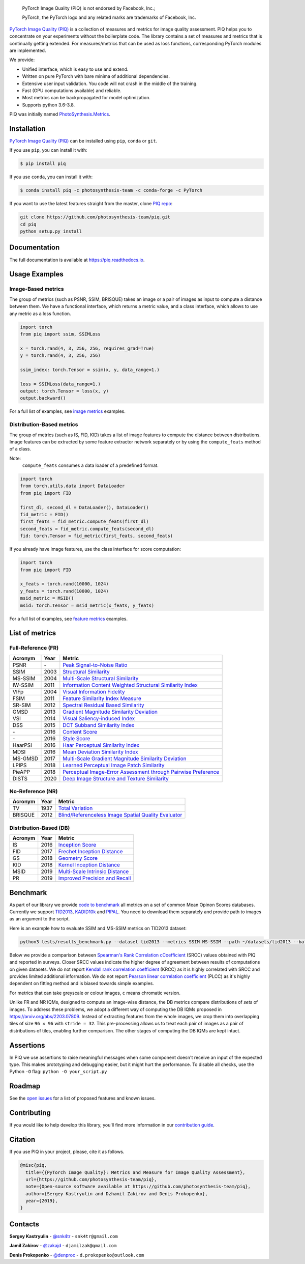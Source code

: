 
.. image:: https://raw.githubusercontent.com/photosynthesis-team/piq/master/docs/source/_static/piq_logo_main.png
    :target: https://github.com/photosynthesis-team/piq

..

  PyTorch Image Quality (PIQ) is not endorsed by Facebook, Inc.;

  PyTorch, the PyTorch logo and any related marks are trademarks of Facebook, Inc.

|pypy| |conda| |flake8| |tests| |codecov| |quality_gate|

.. |pypy| image:: https://badge.fury.io/py/piq.svg
   :target: https://pypi.org/project/piq/
   :alt: Pypi Version
.. |conda| image:: https://anaconda.org/photosynthesis-team/piq/badges/version.svg
   :target: https://anaconda.org/photosynthesis-team/piq
   :alt: Conda Version
.. |flake8| image:: https://github.com/photosynthesis-team/piq/workflows/flake-8%20style%20check/badge.svg
   :alt: CI flake-8 style check
.. |tests| image:: https://github.com/photosynthesis-team/piq/workflows/testing/badge.svg
   :alt: CI testing
.. |codecov| image:: https://codecov.io/gh/photosynthesis-team/piq/branch/master/graph/badge.svg
   :target: https://codecov.io/gh/photosynthesis-team/piq
   :alt: codecov
.. |quality_gate| image:: https://sonarcloud.io/api/project_badges/measure?project=photosynthesis-team_photosynthesis.metrics&metric=alert_status
   :target: https://sonarcloud.io/dashboard?id=photosynthesis-team_photosynthesis.metrics
   :alt: Quality Gate Status



.. intro-section-start

`PyTorch Image Quality (PIQ) <https://github.com/photosynthesis-team/piq>`_ is a collection of measures and metrics for
image quality assessment. PIQ helps you to concentrate on your experiments without the boilerplate code.
The library contains a set of measures and metrics that is continually getting extended.
For measures/metrics that can be used as loss functions, corresponding PyTorch modules are implemented.

We provide:

* Unified interface, which is easy to use and extend.
* Written on pure PyTorch with bare minima of additional dependencies.
* Extensive user input validation. You code will not crash in the middle of the training.
* Fast (GPU computations available) and reliable.
* Most metrics can be backpropagated for model optimization.
* Supports python 3.6-3.8.

PIQ was initially named `PhotoSynthesis.Metrics <https://pypi.org/project/photosynthesis-metrics/0.4.0/>`_.

.. intro-section-end

.. installation-section-start

Installation
------------
`PyTorch Image Quality (PIQ) <https://github.com/photosynthesis-team/piq>`_ can be installed using ``pip``, ``conda`` or ``git``.


If you use ``pip``, you can install it with:

.. code-block:: sh

    $ pip install piq


If you use ``conda``, you can install it with:

.. code-block:: sh

    $ conda install piq -c photosynthesis-team -c conda-forge -c PyTorch


If you want to use the latest features straight from the master, clone `PIQ repo <https://github.com/photosynthesis-team/piq>`_:

.. code-block:: sh

   git clone https://github.com/photosynthesis-team/piq.git
   cd piq
   python setup.py install

.. installation-section-end

.. documentation-section-start

Documentation
-------------

The full documentation is available at https://piq.readthedocs.io.

.. documentation-section-end

.. usage-examples-start

Usage Examples
---------------

Image-Based metrics
^^^^^^^^^^^^^^^^^^^
The group of metrics (such as PSNR, SSIM, BRISQUE) takes an image or a pair of images as input to compute a distance between them.
We have a functional interface, which returns a metric value, and a class interface, which allows to use any metric
as a loss function.

.. code-block:: python

   import torch
   from piq import ssim, SSIMLoss

   x = torch.rand(4, 3, 256, 256, requires_grad=True)
   y = torch.rand(4, 3, 256, 256)

   ssim_index: torch.Tensor = ssim(x, y, data_range=1.)

   loss = SSIMLoss(data_range=1.)
   output: torch.Tensor = loss(x, y)
   output.backward()

For a full list of examples, see `image metrics <https://github.com/photosynthesis-team/piq/blob/master/examples/image_metrics.py>`_ examples.

Distribution-Based metrics
^^^^^^^^^^^^^^^^^^^^^

The group of metrics (such as IS, FID, KID) takes a list of image features to compute the distance between distributions.
Image features can be extracted by some feature extractor network separately or by using the ``compute_feats`` method of a
class.

Note:
    ``compute_feats`` consumes a data loader of a predefined format.

.. code-block:: python

   import torch
   from torch.utils.data import DataLoader
   from piq import FID

   first_dl, second_dl = DataLoader(), DataLoader()
   fid_metric = FID()
   first_feats = fid_metric.compute_feats(first_dl)
   second_feats = fid_metric.compute_feats(second_dl)
   fid: torch.Tensor = fid_metric(first_feats, second_feats)


If you already have image features, use the class interface for score computation:

.. code-block:: python

    import torch
    from piq import FID

    x_feats = torch.rand(10000, 1024)
    y_feats = torch.rand(10000, 1024)
    msid_metric = MSID()
    msid: torch.Tensor = msid_metric(x_feats, y_feats)


For a full list of examples, see `feature metrics <https://github.com/photosynthesis-team/piq/blob/master/examples/feature_metrics.py>`_ examples.

.. usage-examples-end

.. list-of-metrics-start

List of metrics
---------------

Full-Reference (FR)
^^^^^^^^^^^^^^

===========  ======  ==========
Acronym      Year    Metric
===========  ======  ==========
PSNR         \-      `Peak Signal-to-Noise Ratio <https://en.wikipedia.org/wiki/Peak_signal-to-noise_ratio>`_
SSIM         2003    `Structural Similarity <https://en.wikipedia.org/wiki/Structural_similarity>`_
MS-SSIM      2004    `Multi-Scale Structural Similarity <https://ieeexplore.ieee.org/abstract/document/1292216>`_
IW-SSIM      2011    `Information Content Weighted Structural Similarity Index <https://ece.uwaterloo.ca/~z70wang/publications/IWSSIM.pdf>`_
VIFp         2004    `Visual Information Fidelity <https://ieeexplore.ieee.org/document/1576816>`_
FSIM         2011    `Feature Similarity Index Measure <https://ieeexplore.ieee.org/document/5705575>`_
SR-SIM       2012    `Spectral Residual Based Similarity <https://sse.tongji.edu.cn/linzhang/ICIP12/ICIP-SR-SIM.pdf>`_
GMSD         2013    `Gradient Magnitude Similarity Deviation <https://arxiv.org/abs/1308.3052>`_
VSI          2014    `Visual Saliency-induced Index <https://ieeexplore.ieee.org/document/6873260>`_
DSS          2015    `DCT Subband Similarity Index <https://ieeexplore.ieee.org/document/7351172>`_
\-           2016    `Content Score <https://arxiv.org/abs/1508.06576>`_
\-           2016    `Style Score <https://arxiv.org/abs/1508.06576>`_
HaarPSI      2016    `Haar Perceptual Similarity Index <https://arxiv.org/abs/1607.06140>`_
MDSI         2016    `Mean Deviation Similarity Index <https://arxiv.org/abs/1608.07433>`_
MS-GMSD      2017    `Multi-Scale Gradient Magnitude Similarity Deviation <https://ieeexplore.ieee.org/document/7952357>`_
LPIPS        2018    `Learned Perceptual Image Patch Similarity <https://arxiv.org/abs/1801.03924>`_
PieAPP       2018    `Perceptual Image-Error Assessment through Pairwise Preference <https://arxiv.org/abs/1806.02067>`_
DISTS        2020    `Deep Image Structure and Texture Similarity <https://arxiv.org/abs/2004.07728>`_
===========  ======  ==========

No-Reference (NR)
^^^^^^^^^^^^

===========  ======  ==========
Acronym      Year    Metric
===========  ======  ==========
TV           1937    `Total Variation <https://en.wikipedia.org/wiki/Total_variation>`_
BRISQUE      2012    `Blind/Referenceless Image Spatial Quality Evaluator <https://ieeexplore.ieee.org/document/6272356>`_
===========  ======  ==========

Distribution-Based (DB)
^^^^^^^^^^^^^

===========  ======  ==========
Acronym      Year    Metric
===========  ======  ==========
IS           2016    `Inception Score <https://arxiv.org/abs/1606.03498>`_
FID          2017    `Frechet Inception Distance <https://arxiv.org/abs/1706.08500>`_
GS           2018    `Geometry Score <https://arxiv.org/abs/1802.02664>`_
KID          2018    `Kernel Inception Distance <https://arxiv.org/abs/1801.01401>`_
MSID         2019    `Multi-Scale Intrinsic Distance <https://arxiv.org/abs/1905.11141>`_
PR           2019    `Improved Precision and Recall <https://arxiv.org/abs/1904.06991>`_
===========  ======  ==========

.. list-of-metrics-end

.. benchmark-section-start

Benchmark
---------

As part of our library we provide `code to benchmark <tests/results_benchmark.py>`_ all metrics on a set of common Mean Opinon Scores databases.
Currently we support `TID2013`_,  `KADID10k`_ and `PIPAL`_.
You need to download them separately and provide path to images as an argument to the script.

Here is an example how to evaluate SSIM and MS-SSIM metrics on TID2013 dataset:

.. code-block:: bash

   python3 tests/results_benchmark.py --dataset tid2013 --metrics SSIM MS-SSIM --path ~/datasets/tid2013 --batch_size 16

Below we provide a comparison between `Spearman's Rank Correlation cCoefficient <https://en.wikipedia.org/wiki/Spearman%27s_rank_correlation_coefficient>`_ (SRCC) values obtained with PIQ and reported in surveys.
Closer SRCC values indicate the higher degree of agreement between results of computations on given datasets.
We do not report `Kendall rank correlation coefficient <https://en.wikipedia.org/wiki/Kendall_rank_correlation_coefficient>`_ (KRCC)
as it is highly correlated with SRCC and provides limited additional information.
We do not report `Pearson linear correlation coefficient <https://en.wikipedia.org/wiki/Pearson_correlation_coefficient>`_ (PLCC)
as it's highly dependent on fitting method and is biased towards simple examples.

For metrics that can take greyscale or colour images, ``c`` means chromatic version.

===========  =================  =================  =================
     \           TID2013              KADID10k            PIPAL
-----------  -----------------  -----------------  -----------------
  Source      PIQ / Reference    PIQ / Reference    PIQ / Reference
===========  =================  =================  =================
PSNR         0.69 / 0.69 `TID2013`_            0.68 / -                          0.41 / 0.41 `PIPAL`_
SSIM         0.72 / 0.64 `TID2013`_            0.72 / 0.72 `KADID10k`_           0.50 / 0.53 `PIPAL`_
MS-SSIM      0.80 / 0.79 `TID2013`_            0.80 / 0.80 `KADID10k`_           0.55 / 0.46 `PIPAL`_
VIFp         0.61 / 0.61 `TID2013`_            0.65 / 0.65 `KADID10k`_           0.50 / -
FSIM         0.80 / 0.80 `TID2013`_            0.83 / 0.83 `KADID10k`_           0.59 / 0.60 `PIPAL`_
FSIMc        0.85 / 0.85 `TID2013`_            0.85 / 0.85 `KADID10k`_           0.59 / -
SR-SIM       0.81 / 0.81 `Eval2019`_           0.84 / 0.84 `KADID10k`_           0.57 / -
SR-SIMc      0.87 / -                          0.87 / -                          0.57 / -
GMSD         0.80 / 0.80 `MS-GMSD`_            0.85 / 0.85 `KADID10k`_           0.58 / -
VSI          0.90 / 0.90 `Eval2019`_           0.88 / 0.86 `KADID10k`_           0.54 / -
DSS          0.79 / 0.79 `Eval2019`_           0.86 / 0.86 `KADID10k`_           0.63 / -
Content      0.71 / -                          0.72 / -                          0.45 / -
Style        0.54 / -                          0.65 / -                          0.34 / -
HaarPSI      0.87 / 0.87 `HaarPSI`_            0.89 / 0.89 `KADID10k`_           0.59 / -
MDSI         0.89 / 0.89 `MDSI`_               0.89 / 0.89 `KADID10k`_           0.59 / -
MS-GMSD      0.81 / 0.81 `MS-GMSD`_            0.85 / -                          0.59 / -
MS-GMSDc     0.89 / 0.69 `MS-GMSD`_            0.87 / -                          0.59 / -
LPIPS-VGG    0.67 / 0.67 `DISTS`_              0.72 / -                          0.57 / 0.58 `PIPAL`_
PieAPP       0.84 / 0.88 `DISTS`_              0.87 / -                          0.70 / 0.71 `PIPAL`_
DISTS        0.81 / 0.83 `DISTS`_              0.88 / -                          0.62 / 0.66 `PIPAL`_
IS           0.26 / -                          0.25 / -                          0.09 / -
FID          0.67 / -                          0.66 / -                          0.18 / -
KID          0.42 / -                          0.66 / -                          0.12 / -
MSID         0.21 / -                          0.32 / -                          0.01 / -
GS           0.37 / -                          0.37 / -                          0.02 / -
===========  =================  =================  =================

.. _TID2013: http://www.ponomarenko.info/tid2013.htm
.. _KADID10k: http://database.mmsp-kn.de/kadid-10k-database.html
.. _Eval2019: https://ieeexplore.ieee.org/abstract/document/8847307/
.. _`MDSI`: https://arxiv.org/abs/1608.07433
.. _MS-GMSD: https://ieeexplore.ieee.org/document/7952357
.. _DISTS: https://arxiv.org/abs/2004.07728
.. _HaarPSI: https://arxiv.org/abs/1607.06140
.. _PIPAL: https://arxiv.org/pdf/2011.15002.pdf
.. _IW-SSIM: https://ieeexplore.ieee.org/document/7442122

Unlike FR and NR IQMs, designed to compute an image-wise distance, the DB metrics compare distributions of *sets* of images.
To address these problems, we adopt a different way of computing the DB IQMs proposed in `<https://arxiv.org/abs/2203.07809>`_.
Instead of extracting features from the whole images, we crop them into overlapping tiles of size ``96 × 96`` with ``stride = 32``.
This pre-processing allows us to treat each pair of images as a pair of distributions of tiles, enabling further comparison.
The other stages of computing the DB IQMs are kept intact.

.. benchmark-section-end

.. assertions-section-start

Assertions
----------
In PIQ we use assertions to raise meaningful messages when some component doesn't receive an input of the expected type.
This makes prototyping and debugging easier, but it might hurt the performance.
To disable all checks, use the Python ``-O`` flag: ``python -O your_script.py``

.. assertions-section-end


Roadmap
-------

See the `open issues <https://github.com/photosynthesis-team/piq/issues>`_ for a list of proposed
features and known issues.

Contributing
------------

If you would like to help develop this library, you'll find more information in our `contribution guide <CONTRIBUTING.rst>`_.

.. citation-section-start

Citation
--------
If you use PIQ in your project, please, cite it as follows.

.. code-block:: tex

   @misc{piq,
     title={{PyTorch Image Quality}: Metrics and Measure for Image Quality Assessment},
     url={https://github.com/photosynthesis-team/piq},
     note={Open-source software available at https://github.com/photosynthesis-team/piq},
     author={Sergey Kastryulin and Dzhamil Zakirov and Denis Prokopenko},
     year={2019},
   }

.. citation-section-end

.. contacts-section-start

Contacts
--------

**Sergey Kastryulin** - `@snk4tr <https://github.com/snk4tr>`_ - ``snk4tr@gmail.com``

**Jamil Zakirov** - `@zakajd <https://github.com/zakajd>`_ - ``djamilzak@gmail.com``

**Denis Prokopenko** - `@denproc <https://github.com/denproc>`_ - ``d.prokopenko@outlook.com``

.. contacts-section-end
